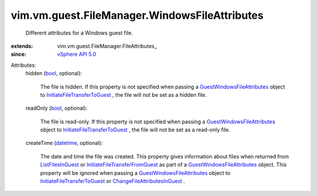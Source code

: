 
vim.vm.guest.FileManager.WindowsFileAttributes
==============================================
  Different attributes for a Windows guest file.
:extends: vim.vm.guest.FileManager.FileAttributes_
:since: `vSphere API 5.0 <vim/version.rst#vimversionversion7>`_

Attributes:
    hidden (`bool <https://docs.python.org/2/library/stdtypes.html>`_, optional):

       The file is hidden. If this property is not specified when passing a `GuestWindowsFileAttributes <vim/vm/guest/FileManager/WindowsFileAttributes.rst>`_ object to `InitiateFileTransferToGuest <vim/vm/guest/FileManager.rst#initiateFileTransferToGuest>`_ , the file will not be set as a hidden file.
    readOnly (`bool <https://docs.python.org/2/library/stdtypes.html>`_, optional):

       The file is read-only. If this property is not specified when passing a `GuestWindowsFileAttributes <vim/vm/guest/FileManager/WindowsFileAttributes.rst>`_ object to `InitiateFileTransferToGuest <vim/vm/guest/FileManager.rst#initiateFileTransferToGuest>`_ , the file will not be set as a read-only file.
    createTime (`datetime <https://docs.python.org/2/library/stdtypes.html>`_, optional):

       The date and time the file was created. This property gives information about files when returned from `ListFilesInGuest <vim/vm/guest/FileManager.rst#listFiles>`_ or `InitiateFileTransferFromGuest <vim/vm/guest/FileManager.rst#initiateFileTransferFromGuest>`_ as part of a `GuestWindowsFileAttributes <vim/vm/guest/FileManager/WindowsFileAttributes.rst>`_ object. This property will be ignored when passing a `GuestWindowsFileAttributes <vim/vm/guest/FileManager/WindowsFileAttributes.rst>`_ object to `InitiateFileTransferToGuest <vim/vm/guest/FileManager.rst#initiateFileTransferToGuest>`_ or `ChangeFileAttributesInGuest <vim/vm/guest/FileManager.rst#changeFileAttributes>`_ .
